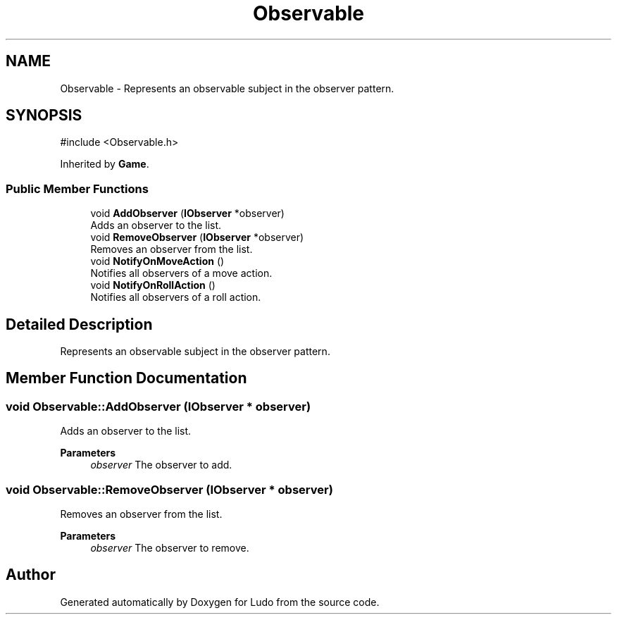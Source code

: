 .TH "Observable" 3 "Ludo" \" -*- nroff -*-
.ad l
.nh
.SH NAME
Observable \- Represents an observable subject in the observer pattern\&.  

.SH SYNOPSIS
.br
.PP
.PP
\fR#include <Observable\&.h>\fP
.PP
Inherited by \fBGame\fP\&.
.SS "Public Member Functions"

.in +1c
.ti -1c
.RI "void \fBAddObserver\fP (\fBIObserver\fP *observer)"
.br
.RI "Adds an observer to the list\&. "
.ti -1c
.RI "void \fBRemoveObserver\fP (\fBIObserver\fP *observer)"
.br
.RI "Removes an observer from the list\&. "
.ti -1c
.RI "void \fBNotifyOnMoveAction\fP ()"
.br
.RI "Notifies all observers of a move action\&. "
.ti -1c
.RI "void \fBNotifyOnRollAction\fP ()"
.br
.RI "Notifies all observers of a roll action\&. "
.in -1c
.SH "Detailed Description"
.PP 
Represents an observable subject in the observer pattern\&. 
.SH "Member Function Documentation"
.PP 
.SS "void Observable::AddObserver (\fBIObserver\fP * observer)"

.PP
Adds an observer to the list\&. 
.PP
\fBParameters\fP
.RS 4
\fIobserver\fP The observer to add\&. 
.RE
.PP

.SS "void Observable::RemoveObserver (\fBIObserver\fP * observer)"

.PP
Removes an observer from the list\&. 
.PP
\fBParameters\fP
.RS 4
\fIobserver\fP The observer to remove\&. 
.RE
.PP


.SH "Author"
.PP 
Generated automatically by Doxygen for Ludo from the source code\&.
